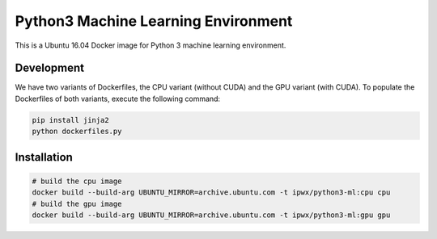 Python3 Machine Learning Environment
====================================

This is a Ubuntu 16.04 Docker image for Python 3 machine learning environment.

Development
-----------

We have two variants of Dockerfiles, the CPU variant (without CUDA) and the GPU variant (with CUDA).
To populate the Dockerfiles of both variants, execute the following command:

.. code-block:: python

    pip install jinja2
    python dockerfiles.py


Installation
------------

.. code-block:: bash

    # build the cpu image
    docker build --build-arg UBUNTU_MIRROR=archive.ubuntu.com -t ipwx/python3-ml:cpu cpu
    # build the gpu image
    docker build --build-arg UBUNTU_MIRROR=archive.ubuntu.com -t ipwx/python3-ml:gpu gpu
